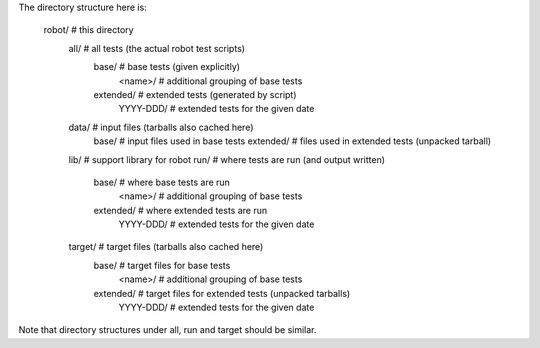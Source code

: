 
The directory structure here is:

  robot/      # this directory
    all/        # all tests (the actual robot test scripts)
      base/       # base tests (given explicitly)
        <name>/     # additional grouping of base tests
      extended/   # extended tests (generated by script)
        YYYY-DDD/   # extended tests for the given date
    data/       # input files (tarballs also cached here)
      base/       # input files used in base tests
      extended/   # files used in extended tests (unpacked tarball)
    lib/        # support library for robot
    run/        # where tests are run (and output written)
      base/       # where base tests are run
        <name>/     # additional grouping of base tests
      extended/   # where extended tests are run
        YYYY-DDD/   # extended tests for the given date
    target/     # target files (tarballs also cached here)
      base/       # target files for base tests
        <name>/     # additional grouping of base tests
      extended/   # target files for extended tests (unpacked tarballs)
        YYYY-DDD/   # extended tests for the given date
      
Note that directory structures under all, run and target should be
similar.

